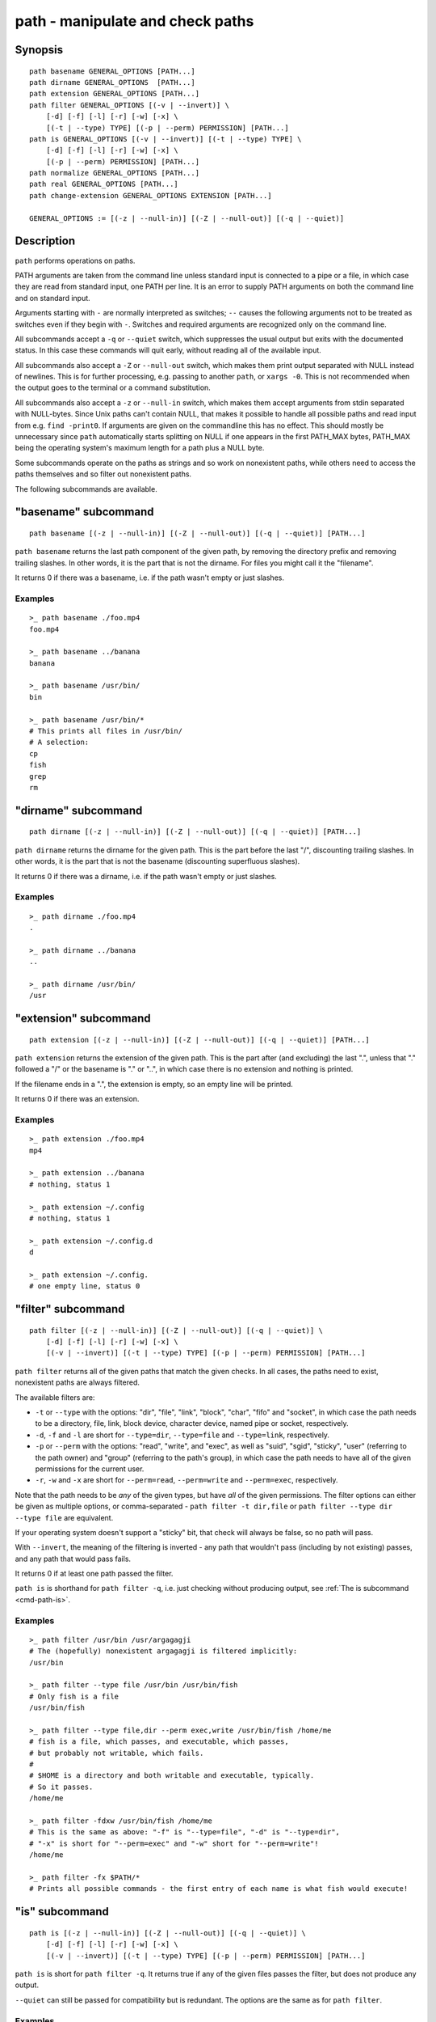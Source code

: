 .. _cmd-path:

path - manipulate and check paths
=================================

Synopsis
--------

::

    path basename GENERAL_OPTIONS [PATH...]
    path dirname GENERAL_OPTIONS  [PATH...]
    path extension GENERAL_OPTIONS [PATH...]
    path filter GENERAL_OPTIONS [(-v | --invert)] \
        [-d] [-f] [-l] [-r] [-w] [-x] \
        [(-t | --type) TYPE] [(-p | --perm) PERMISSION] [PATH...]
    path is GENERAL_OPTIONS [(-v | --invert)] [(-t | --type) TYPE] \
        [-d] [-f] [-l] [-r] [-w] [-x] \
        [(-p | --perm) PERMISSION] [PATH...]
    path normalize GENERAL_OPTIONS [PATH...]
    path real GENERAL_OPTIONS [PATH...]
    path change-extension GENERAL_OPTIONS EXTENSION [PATH...]

    GENERAL_OPTIONS := [(-z | --null-in)] [(-Z | --null-out)] [(-q | --quiet)]

Description
-----------

``path`` performs operations on paths.

PATH arguments are taken from the command line unless standard input is connected to a pipe or a file, in which case they are read from standard input, one PATH per line. It is an error to supply PATH arguments on both the command line and on standard input.

Arguments starting with ``-`` are normally interpreted as switches; ``--`` causes the following arguments not to be treated as switches even if they begin with ``-``. Switches and required arguments are recognized only on the command line.

All subcommands accept a ``-q`` or ``--quiet`` switch, which suppresses the usual output but exits with the documented status. In this case these commands will quit early, without reading all of the available input.

All subcommands also accept a ``-Z`` or ``--null-out`` switch, which makes them print output separated with NULL instead of newlines. This is for further processing, e.g. passing to another ``path``, or ``xargs -0``. This is not recommended when the output goes to the terminal or a command substitution.

All subcommands also accept a ``-z`` or ``--null-in`` switch, which makes them accept arguments from stdin separated with NULL-bytes. Since Unix paths can't contain NULL, that makes it possible to handle all possible paths and read input from e.g. ``find -print0``. If arguments are given on the commandline this has no effect. This should mostly be unnecessary since ``path`` automatically starts splitting on NULL if one appears in the first PATH_MAX bytes, PATH_MAX being the operating system's maximum length for a path plus a NULL byte.

Some subcommands operate on the paths as strings and so work on nonexistent paths, while others need to access the paths themselves and so filter out nonexistent paths.

The following subcommands are available.

.. _cmd-path-basename:

"basename" subcommand
---------------------

::

    path basename [(-z | --null-in)] [(-Z | --null-out)] [(-q | --quiet)] [PATH...]

``path basename`` returns the last path component of the given path, by removing the directory prefix and removing trailing slashes. In other words, it is the part that is not the dirname. For files you might call it the "filename".

It returns 0 if there was a basename, i.e. if the path wasn't empty or just slashes.

Examples
^^^^^^^^

::

   >_ path basename ./foo.mp4
   foo.mp4

   >_ path basename ../banana
   banana

   >_ path basename /usr/bin/
   bin

   >_ path basename /usr/bin/*
   # This prints all files in /usr/bin/
   # A selection:
   cp
   fish
   grep
   rm

"dirname" subcommand
--------------------

::

    path dirname [(-z | --null-in)] [(-Z | --null-out)] [(-q | --quiet)] [PATH...]

``path dirname`` returns the dirname for the given path. This is the part before the last "/", discounting trailing slashes. In other words, it is the part that is not the basename (discounting superfluous slashes).

It returns 0 if there was a dirname, i.e. if the path wasn't empty or just slashes.

Examples
^^^^^^^^

::

   >_ path dirname ./foo.mp4
   .

   >_ path dirname ../banana
   ..

   >_ path dirname /usr/bin/
   /usr

"extension" subcommand
-----------------------

::

    path extension [(-z | --null-in)] [(-Z | --null-out)] [(-q | --quiet)] [PATH...]

``path extension`` returns the extension of the given path. This is the part after (and excluding) the last ".", unless that "." followed a "/" or the basename is "." or "..", in which case there is no extension and nothing is printed.

If the filename ends in a ".", the extension is empty, so an empty line will be printed.

It returns 0 if there was an extension.

Examples
^^^^^^^^

::

   >_ path extension ./foo.mp4
   mp4

   >_ path extension ../banana
   # nothing, status 1

   >_ path extension ~/.config
   # nothing, status 1

   >_ path extension ~/.config.d
   d

   >_ path extension ~/.config.
   # one empty line, status 0
   
"filter" subcommand
--------------------

::

    path filter [(-z | --null-in)] [(-Z | --null-out)] [(-q | --quiet)] \
        [-d] [-f] [-l] [-r] [-w] [-x] \
        [(-v | --invert)] [(-t | --type) TYPE] [(-p | --perm) PERMISSION] [PATH...]

``path filter`` returns all of the given paths that match the given checks. In all cases, the paths need to exist, nonexistent paths are always filtered.

The available filters are:

- ``-t`` or ``--type`` with the options: "dir", "file", "link", "block", "char", "fifo" and "socket", in which case the path needs to be a directory, file, link, block device, character device, named pipe or socket, respectively.
- ``-d``, ``-f`` and ``-l`` are short for ``--type=dir``, ``--type=file`` and ``--type=link``, respectively.

- ``-p`` or ``--perm`` with the options: "read", "write", and "exec", as well as "suid", "sgid", "sticky", "user" (referring to the path owner) and "group" (referring to the path's group), in which case the path needs to have all of the given permissions for the current user.
- ``-r``, ``-w`` and ``-x`` are short for ``--perm=read``, ``--perm=write`` and ``--perm=exec``, respectively.

Note that the path needs to be *any* of the given types, but have *all* of the given permissions. The filter options can either be given as multiple options, or comma-separated - ``path filter -t dir,file`` or ``path filter --type dir --type file`` are equivalent.

If your operating system doesn't support a "sticky" bit, that check will always be false, so no path will pass.

With ``--invert``, the meaning of the filtering is inverted - any path that wouldn't pass (including by not existing) passes, and any path that would pass fails.

It returns 0 if at least one path passed the filter.

``path is`` is shorthand for ``path filter -q``, i.e. just checking without producing output, see :ref:`The is subcommand <cmd-path-is>`.

Examples
^^^^^^^^

::

   >_ path filter /usr/bin /usr/argagagji
   # The (hopefully) nonexistent argagagji is filtered implicitly:
   /usr/bin

   >_ path filter --type file /usr/bin /usr/bin/fish
   # Only fish is a file
   /usr/bin/fish

   >_ path filter --type file,dir --perm exec,write /usr/bin/fish /home/me
   # fish is a file, which passes, and executable, which passes,
   # but probably not writable, which fails.
   #
   # $HOME is a directory and both writable and executable, typically.
   # So it passes.
   /home/me

   >_ path filter -fdxw /usr/bin/fish /home/me
   # This is the same as above: "-f" is "--type=file", "-d" is "--type=dir",
   # "-x" is short for "--perm=exec" and "-w" short for "--perm=write"!
   /home/me
   
   >_ path filter -fx $PATH/*
   # Prints all possible commands - the first entry of each name is what fish would execute!

.. _cmd-path-is:

"is" subcommand
--------------------

::

    path is [(-z | --null-in)] [(-Z | --null-out)] [(-q | --quiet)] \
        [-d] [-f] [-l] [-r] [-w] [-x] \
        [(-v | --invert)] [(-t | --type) TYPE] [(-p | --perm) PERMISSION] [PATH...]

``path is`` is short for ``path filter -q``. It returns true if any of the given files passes the filter, but does not produce any output.

``--quiet`` can still be passed for compatibility but is redundant. The options are the same as for ``path filter``.

Examples
^^^^^^^^

::

   >_ path is /usr/bin /usr/argagagji
   # /usr/bin exists, so this returns a status of 0 (true). It prints nothing.
   >_ path is /usr/argagagji
   # /usr/argagagji does not, so this returns a status of 1 (false). It also prints nothing.
   >_ path is -fx /bin/sh
   # /bin/sh is usually an executable file, so this returns true.

"normalize" subcommand
-----------------------

::

    path normalize [(-z | --null-in)] [(-Z | --null-out)] [(-q | --quiet)] [PATH...]

``path normalize`` returns the normalized versions of all paths. That means it squashes duplicate "/" (except for two leading "//"), collapses "../" with earlier components and removes "." components.

It is the same as ``realpath --no-symlinks``, as it creates the "real", canonical version of the path but doesn't resolve any symlinks. As such it can operate on nonexistent paths.

It returns 0 if any normalization was done, i.e. any given path wasn't in canonical form.

Examples
^^^^^^^^

::

    >_ path normalize /usr/bin//../../etc/fish
    # The "//" is squashed and the ".." components neutralize the components before
    /etc/fish

    >_ path normalize /bin//bash
    # The "//" is squashed, but /bin isn't resolved even if your system links it to /usr/bin.
    /bin/bash
    
"real" subcommand
--------------------

::

    path real [(-z | --null-in)] [(-Z | --null-out)] [(-q | --quiet)] [PATH...]

``path real`` returns the normalized, physical versions of all paths. That means it resolves symlinks and does what ``path normalize`` does: it squashes duplicate "/" (except for two leading "//"), collapses "../" with earlier components and removes "." components.

It is the same as ``realpath``, as it creates the "real", canonical version of the path. As such it can't operate on nonexistent paths.

It returns 0 if any normalization or resolution was done, i.e. any given path wasn't in canonical form.

Examples
^^^^^^^^

::
   >_ path real /bin//sh
   # The "//" is squashed, and /bin is resolved if your system links it to /usr/bin.
   # sh here is bash (on an Archlinux system)
   /usr/bin/bash
    
"change-extension" subcommand
-----------------------------

::
    path change-extension [(-z | --null-in)] [(-Z | --null-out)] [(-q | --quiet)] EXTENSION [PATH...]

``path change-extension`` returns the given paths, with their extension changed to the given new extension. The extension is the part after (and excluding) the last ".", unless that "." followed a "/" or the basename is "." or "..", in which case there is no previous extension and the new one is simply added.

If the extension is empty, any previous extension is stripped, along with the ".". This is, of course, the inverse of ``path extension``.

It returns 0 if it was given any paths.

Examples
^^^^^^^^

::

   >_ path change-extension mp4 ./foo.wmv
   ./foo.mp4

   >_ path change-extension '' ../banana
   ../banana
   # but status 1, because there was no extension.

   >_ path change-extension '' ~/.config
   /home/alfa/.config
   # status 1

   >_ path change-extension '' ~/.config.d
   /home/alfa/.config
   # status 0

   >_ path change-extension '' ~/.config.
   /home/alfa/.config
   # status 0
   
Combining ``path``
-------------------

``path`` is meant to be easy to combine with itself, other tools and fish.

This is why

- ``path``'s output is automatically split by fish if it goes into a command substitution, so just doing ``(path ...)`` handles all paths, even those containing newlines, correctly
- ``path`` has ``--null-in`` to handle null-delimited input (typically automatically detected!), and ``--null-out`` to pass on null-delimited output

Some examples of combining ``path``::

  # Expand all paths in the current directory, leave only executable files, and print their real path
  path expand '*' -Z | path filter -zZ --perm=exec --type=file | path real -z

  # The same thing, but using find (note -maxdepth needs to come first or find will scream)
  # (this also depends on your particular version of find)
  # Note the `-z` is unnecessary for any sensible version of find - if `path` sees a NULL,
  # it will split on NULL automatically.
  find . -maxdepth 1 -type f -executable -print0 | path real -z

  set -l paths (path filter -p exec $PATH/fish -Z | path real)
